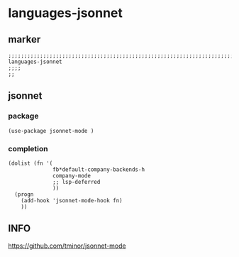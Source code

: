 * languages-jsonnet
** marker
#+begin_src elisp
  ;;;;;;;;;;;;;;;;;;;;;;;;;;;;;;;;;;;;;;;;;;;;;;;;;;;;;;;;;;;;;;;;;;;;;;;;;;;;;;;;;;;;;;;;;;;;;;;;;;;;; languages-jsonnet
  ;;;;
  ;;
#+end_src
** jsonnet
*** package
#+begin_src elisp
  (use-package jsonnet-mode )
#+end_src
*** completion
#+begin_src elisp
  (dolist (fn '(
                fb*default-company-backends-h
                company-mode
                ;; lsp-deferred
                ))
    (progn
      (add-hook 'jsonnet-mode-hook fn)
      ))
#+end_src
** INFO
https://github.com/tminor/jsonnet-mode
